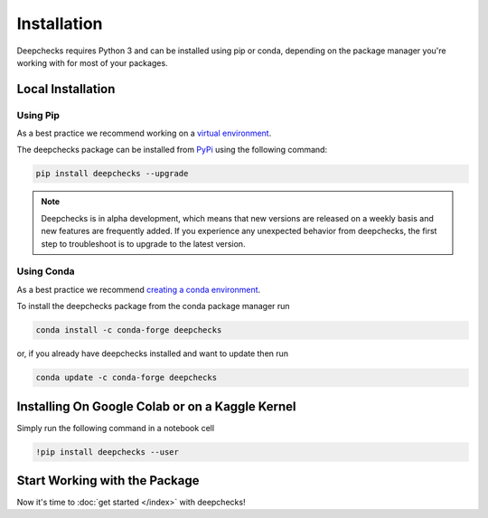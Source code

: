 ================
Installation
================

Deepchecks requires Python 3 and can be installed using pip or conda, depending on the package manager you're working with for most of your packages.

Local Installation
====================

Using Pip
-----------
As a best practice we recommend working on a `virtual environment <https://docs.python.org/3/library/venv.html>`__. 

The deepchecks package can be installed from `PyPi <https://pypi.org/project/deepchecks/>`__ using the following command:

.. code-block:: bash

    pip install deepchecks --upgrade

.. note::
    Deepchecks is in alpha development, which means that new versions are released on a weekly basis and new features are frequently added.
    If you experience any unexpected behavior from deepchecks, the first step to troubleshoot is to upgrade to the latest version.
     

Using Conda
------------
As a best practice we recommend `creating a conda environment`_.

.. _creating a conda environment:
   https://docs.conda.io/projects/conda/en/latest/user-guide/tasks/manage-environments.html#creating-an-environment-with-commands

To install the deepchecks package from the conda package manager run

.. code-block:: bash

    conda install -c conda-forge deepchecks

or, if you already have deepchecks installed and want to update then run

.. code-block:: bash

    conda update -c conda-forge deepchecks

Installing On Google Colab or on a Kaggle Kernel
==================================================

Simply run the following command in a notebook cell

.. code-block:: bash

    !pip install deepchecks --user



Start Working with the Package
=================================
Now it's time to :doc:`get started </index>` with deepchecks!